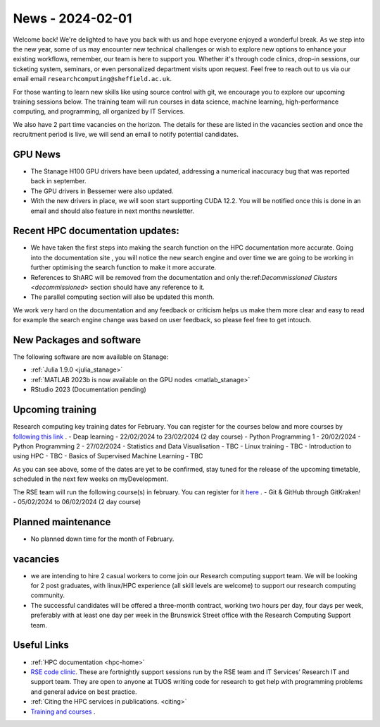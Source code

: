 .. _nl20240201:

News - 2024-02-01
=================

Welcome back! We're delighted to have you back with us and hope everyone enjoyed a wonderful break. As we step into the new year, some of us may encounter new technical challenges or wish to explore new options to enhance your existing workflows, remember, our team is here to support you. Whether it's through code clinics, drop-in sessions, our ticketing system, seminars, or even personalized department visits upon request. Feel free to reach out to us via our email email ``researchcomputing@sheffield.ac.uk``.

For those wanting to learn new skills like using source control with git, we encourage you to explore our upcoming training sessions below. The training team will run courses in data science, machine learning, high-performance computing, and programming, all organized by IT Services.

We also have 2 part time vacancies on the horizon. The details for these are listed in the vacancies section and once the recruitment period is live, we will send an email to notify potential candidates.

GPU News
--------
- The Stanage H100 GPU drivers have been updated, addressing a numerical inaccuracy bug that was reported back in september.
- The GPU drivers in Bessemer were also updated.
- With the new drivers in place, we will soon start supporting CUDA 12.2. You will be notified once this is done in an email and should also feature in next months newsletter.


Recent HPC documentation updates:
---------------------------------
- We have taken the first steps into making the search function on the HPC documentation more accurate. Going into the documentation site , you will notice the new search engine and over time we are going to be working in further optimising the search function to make it more accurate.
- References to ShARC will be removed from the documentation and only the:ref:`Decommissioned Clusters <decommissioned>` section should have any reference to it.
- The parallel computing section will also be updated this month.

We work very hard on the documentation and any feedback or criticism helps us make them more clear and easy to read for example the search engine change was based on user feedback, so please feel free to get intouch.


New Packages and software
--------------------------
The following software are now available on Stanage:

- :ref:`Julia 1.9.0 <julia_stanage>` 
- :ref:`MATLAB 2023b is now available on the GPU nodes  <matlab_stanage>` 
- RStudio 2023 (Documentation pending) 

Upcoming training
------------------

Research computing key training dates for February. You can register for the courses below and more courses by `following this link <https://sites.google.com/sheffield.ac.uk/research-training/>`_ .
- Deap learning - 22/02/2024 to 23/02/2024 (2 day course)
- Python Programming 1 - 20/02/2024
- Python Programming 2 - 27/02/2024
- Statistics and Data Visualisation - TBC
- Linux training - TBC
- Introduction to using HPC - TBC
- Basics of Supervised Machine Learning - TBC

As you can see above, some of the dates are yet to be confirmed, stay tuned for the release of the upcoming timetable, scheduled in the next few weeks on myDevelopment.

The RSE team will run the following course(s) in february. You can register for it `here <https://rse.shef.ac.uk/training/workshop/workshop-2024-02-05-git-zero-hero>`_ .
- Git & GitHub through GitKraken! - 05/02/2024 to 06/02/2024 (2 day course)

Planned maintenance
-------------------
- No planned down time for the month of February.

vacancies
---------
- we are intending to hire 2 casual workers to come join our Research computing support team. We will be looking for 2 post graduates, with linux/HPC experience (all skill levels are welcome) to support our research computing community. 
- The successful candidates will be offered a three-month contract, working two hours per day, four days per week, preferably with at least one day per week in the Brunswick Street office with the Research Computing Support team.


Useful Links
-------------
- :ref:`HPC documentation  <hpc-home>` 
- `RSE code clinic <https://rse.shef.ac.uk/support/code-clinic/>`_. These are fortnightly support sessions run by the RSE team and IT Services’ Research IT and support team. They are open to anyone at TUOS writing code for research to get help with programming problems and general advice on best practice.
- :ref:`Citing the HPC services in publications.  <citing>`
- `Training and courses <https://sites.google.com/sheffield.ac.uk/research-training/>`_ .
